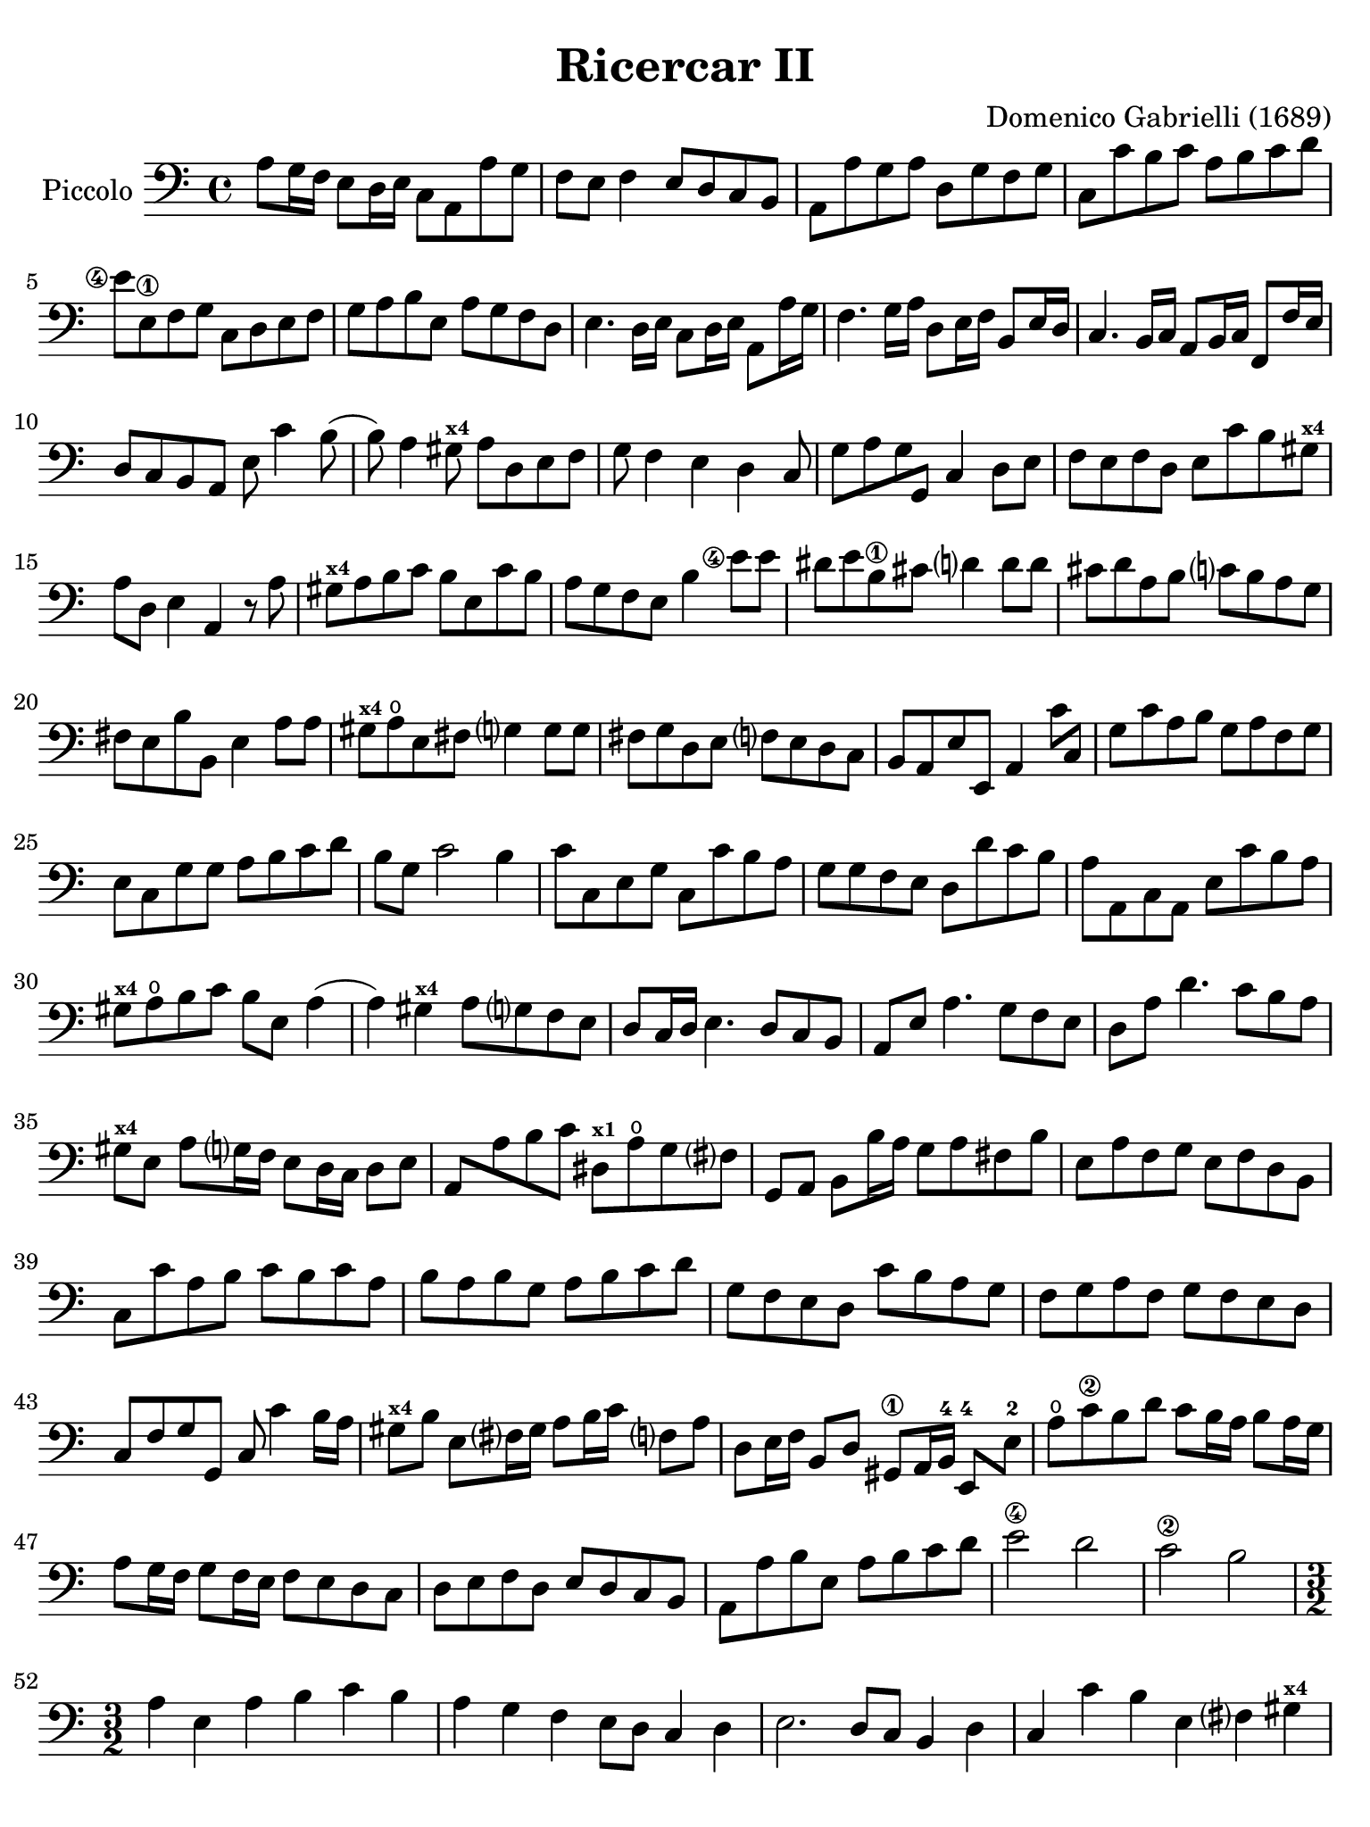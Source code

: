 #(set-global-staff-size 21)

\version "2.24.0"

\header {
  title = "Ricercar II"
  composer = "Domenico Gabrielli (1689)"
  tagline  = ""
}

\language "italiano"

% iPad Pro 12.9

\paper {
  paper-width  = 195\mm
  paper-height = 260\mm
 % indent = #0
  page-count = #5
  line-width = #184
  print-page-number = ##f
  ragged-last-bottom = ##t
  ragged-bottom = ##f
%  ragged-last = ##t
}

startModernBarre =
#(define-event-function (fretnum partial)
   (number? number?)
    #{
      \tweak bound-details.left.text
        \markup
          \teeny \concat {
          #(format #f "~@r" fretnum)
          \hspace #.2
          \lower #.3 \small \bold \fontsize #-2 #(number->string partial)
          \hspace #.5
        }
      \tweak font-size -1
      \tweak font-shape #'upright
      \tweak style #'dashed-line
      \tweak dash-fraction #0.3
      \tweak dash-period #1
      \tweak bound-details.left.stencil-align-dir-y #0.35
      \tweak bound-details.left.padding 2.5 % was 0.25
      \tweak bound-details.left.attach-dir -1
      \tweak bound-details.left-broken.text ##f
      \tweak bound-details.left-broken.attach-dir -1
      %% adjust the numeric values to fit your needs:
      \tweak bound-details.left-broken.padding 0.5 %% was 1.5
      \tweak bound-details.right-broken.padding 0
      \tweak bound-details.right.padding 0.25
      \tweak bound-details.right.attach-dir 2
      \tweak bound-details.right-broken.text ##f
      \tweak bound-details.right.text
        \markup
          \with-dimensions #'(0 . 0) #'(-.3 . 0) %% was (0 . -1)
          \draw-line #'(0 . -1)
      \startTextSpan
   #})

stopBarre = \stopTextSpan


\score {
  \new Staff
   \with {instrumentName = #"Piccolo"}{
   \override Hairpin.to-barline = ##f
   \override Beam.auto-knee-gap = #2
   \time 4/4
   \key do \major
   \clef "bass"
   \set fingeringOrientations = #'(left)

   | la8 sol16 fa16 mi8 re16 mi16 do8 la,8 la8 sol8
   | fa8 mi8 fa4 mi8 re8 do8 si,8
   | la,8 la8 sol8 la8 re8 sol8 fa8 sol8
   | do8 do'8 si8 do'8 la8 si8 do'8 re'8
   | <mi'\finger\markup{\circle 4}>8 mi8\1
     fa8 sol8 do8 re8 mi8 fa8
   | sol8 la8 si8 mi8 la8 sol8 fa8 re8
   | mi4. re16 mi16 do8 re16 mi16 la,8 la16 sol16
   | fa4. sol16 la16 re8 mi16 fa16 si,8 mi16 re16
   | do4. si,16 do16 la,8 si,16 do16 fa,8 fa16 mi16
   | re8 do8 si,8 la,8 mi8 do'4 si8(
   | si8) la4 sold8^\markup{\bold\teeny x4} la8 re8 mi8 fa8
   | sol8 fa4 mi4 re4 do8
   | sol8 la8 sol8 sol,8 do4 re8 mi8
   | fa8 mi8 fa8 re8 mi8 do'8 si8 sold8^\markup{\bold\teeny x4}
   | la8 re8 mi4 la,4 r8 la8
   | sold8^\markup{\bold\teeny x4} la8 si8 do'8 si8 mi8 do'8 si8
   | la8 sol8 fa8 mi8 si4 <mi'\finger\markup{\circle 4}>8 mi'8
   | red'8 mi'8 si8\1 dod'8 re'?4 re'8 re'8
   | dod'8 re'8 la8 si8 do'?8 si8 la8 sol8
   | fad8 mi8 si8 si,8 mi4 la8 la8
   | sold8^\markup{\bold\teeny x4} la8\open
     mi8 fad8 sol?4 sol8 sol8
   | fad8 sol re8 mi8 fa?8 mi8 re8 do8
   | si,8 la,8 mi8 mi,8 la,4 do'8 do8
   | sol8 do'8 la8 si8 sol8 la8 fa8 sol8
   | mi8 do8 sol8 sol8 la8 si8 do'8 re'8
   | si8 sol8 do'2 si4
   | do'8 do8 mi8 sol8 do8 do'8 si8 la8
   | sol8 sol8 fa8 mi8 re8 re'8 do'8 si8
   | la8 la,8 do8 la,8 mi8 do'8 si8 la8
   | sold8^\markup{\bold\teeny x4} la8\open
     si8 do'8 si8 mi8 la4(
   | la4) sold4^\markup{\bold\teeny x4} la8 sol?8 fa8 mi8
   | re8 do16 re16 mi4. re8 do8 si,8
   | la,8 mi8 la4. sol8 fa8 mi8
   | re8 la8 re'4. do'8 si8 la8
   | sold8^\markup{\bold\teeny x4} mi8 la8
     sol?16 fa16 mi8 re16 do16 re8 mi8
   | la,8 la8 si8 do'8 red8^\markup{\bold\teeny x1}
     la8\open sol8 fad?8
   | sol,8 la,8 si,8 si16 la16 sol8 la8 fad8 si8
   | mi8 la8 fa8 sol8 mi8 fa8 re8 si,8
   | do8 do'8 la8 si8 do'8 si8 do'8 la8
   | si8 la8 si8 sol8 la8 si8 do'8 re'8
   | sol8 fa8 mi8 re8 do'8 si8 la8 sol8
   | fa8 sol8 la8 fa8 sol8 fa8 mi8 re8
   | do8 fa8 sol8 sol,8 do8 do'4 si16 la16
   | sold8^\markup{\bold\teeny x4} si8 mi8 fad?16
     sold16 la8 si16 do'16 fa?8 la8
   | re8 mi16 fa16 si,8 re8 sold,8\1 la,16 si,16-4 mi,8-4 mi8-2
   | la8\open do'8\2 si8 re'8 do'8 si16 la16 si8 la16 sol16
   | la8 sol16 fa16 sol8 fa16 mi16 fa8 mi8 re8 do8
   | re8 mi8 fa8 re8 mi8 re8 do8 si,8
   | la,8 la8 si8 mi8 la8 si8 do'8 re'8
   | mi'2\4 re'2
   | do'2\2 si2

   | \time 3/2
     la4 mi4 la4 si4 do'4 si4
   | la4 sol4 fa4 mi8 re8 do4 re4
   | mi2. re8 do8 si,4 re4
   | do4 do'4 si4 mi4 fad?4 sold4^\markup{\bold\teeny x4}
   | la2( la8) si8 la8 sol8 fa4 re4
   | sol2( sol8) la8 sol8 fa8 mi4 do4
   | fa2( fa8) sol8 fa8 mi8 re4 si,4
   | mi2( mi8) fa8 mi8 re8 do4 la,4
   | re2( re8) mi8 re8 do8 si,4 sol,4
   | do4 do'4 mi4 fa4 sol4 sol,4
   | do4 sol,4 do4 re4 mi4 fa4
   | sol4 fa8 mi8 re4 do4 re4 mi4
   | fa4 mi4 fa4 mi4 fa4 re4
   | mi8 fa8 mi8 re8 do8 re8 do8 si,8 la,4 la8 sol8
   | fa4 mi8 re8 do4 re4 mi4 mi,4
   | la,4 la4 si4 do'4 la4 si4
   | sol4 la4 fa4 sol4 mi4 fa4
   | re4 si,4 do4 fa4 sol4 sol,4
   | do4 do'8 do'8 do'4 do8 do8 do8 re8 mi8 fa8
   | sol4 sol,8 sol,8 sol,4 sol8 sol8 sol8 fa8 mi8 re8
   | re4 re'8 re'8 re'4 re8 re8 re8 mi8 fa8 sol8
   | la4 la,8 la,8 la,4 la8 la8 la8 sol8 fa8 mi8
   | mi4 fa4 mi4 re4 do4 si,4
   | la4 si4 la4 sol4 fa4 mi4
   | re4 mi4 re4 do4 si,4 la,4
   | mi4 fa4 mi4 re4 do4 si,4
   | la,4 la8 si8 do'4 do8 re8 mi4 mi8 fa8
   | sol4 fa8 mi8 re4 re'8 dod'8 re'4 do'?8 si8
   | la4 do8 si,8 la,4 do'8 si8 la4 sol8 fa8
   | mi4 fa8 mi8 re4 mi8 re8 do4 re8 do8
   | si,4 re8 do8 si,4 re8 do8 si,8 do8 re8 mi8
   | do4 la,4 la4 si4 do'4 sold4^\markup{\bold\teeny x4}
   | la4 mi4 fa4 re4 mi4 mi,4
   | la,2 r2 r2
   | <mi'\finger\markup{\circle 1}>4 mi'4 la4 la4 mi4\1 mi4
   | do4 la,4 la8 si8 do'8 si8 la8 sol8 fad8 mi8
   | si8 do'8 si8 la8 sol8 la8 sol8 fad?8 mi4 do4
   | do'8 re'8 do'8 si8 la8 si8 la8 sol8 fad8 sol8 fad8 mi8
   | si8 la8 si8 do'8 si8 do'8 si8 do'8 la8 si8 la8 si8
   | sol8 la8 sol8 fad?8 mi8 fad?8 sol8 la8 si4 si,4
   | mi8 fa8 mi8 re8 do4 do'4 si4 do'4
   | la8 si8 la8 sol8 fa4 mi4 re4 sol4
   | mi8 fa8 mi8 re8 do4 do'4 si4 la4
   | sol8 la8 si8 sol8 do'8 si8 la8 sol8 la8 sol8 fa8 mi8
   | fa8 mi8 fa8 sol8 la8 sol8 la8 fa8 sol4 sol,4
   | do4 <mi'\finger\markup{\circle 4}>4 mi'4 re'8\2 do'8 si4 re'4
   | do'4 si8 la8 sold4^\markup{\bold\teeny x4}
     si4 mi4 fad?8^\markup{\bold\teeny x2} sold?8^\markup{\bold\teeny x4}
   | la4 do'8 si8 la8 si8 la8 sol8 fa8 sol8 fa8 mi8
   | re8 mi8 re8 do8 si,4 la,4 mi4 mi,4
   | la,8 si,8 do8 re8 mi8 fa8 mi8 re8 do8 re8 do8 si,8
   | la,8 si,8 do8 si,8 la,8 si,8 do8 si,8 la,8 si,8 do8 la,8
   | si,8 do8 re8 do8 si,8 do8 re8 do8 si,8 do8 re8 si,8
   | do8 re8 mi8 re8 do8 re8 mi8 re8 do8 re8 mi8 do8
   | re8 mi8 fa8 mi8 re8 mi8 fa8 mi8 re8 mi8 fa8 re8
   | mi8 fa8 sol8 fa8 mi8 fa8 sol8 fa8 mi8 fa8 sol8 mi8
   | fa8 sol8 la8 sol8 fa8 sol8 la8 sol8 fa8 sol8 la8 fa8
   | sol8 la8 si8 la8 sol8 la8 si8 la8 sol8 la8 si8 sol8
   | la8 si8 do'8 si8 la8 si8 do'8 si8 la8 si8 do'8 la8
   | si8 do'8 re'8 do'8 si8 do'8 re'8 do'8 si8 do'8 re'8 si8
   | do'8 re'8 do'8 si8 la8 si8 la8 sol8 fa8 sol8 fa8 mi8
   | re8 mi8 fa8 mi8 re8 mi8 fa8 mi8 re8 do8 si,8 la,8
   | sol,4 la,4 sol,4 fa,4 mi,4 re,4
   | do,4 re,4 mi,4 fa,4 sol,4 sol4
   | do'4 do4 r4 do8 re8 mi8 fa8 mi8 fa8
   | sol4 sol,4 r4 sol,8 la,8 si,8 do8 si,8 do8
   | re4 re,4 r4 re8 mi8 fa8 mi8 fa8 re8
   | la4 la,4 r4 la8 si8 do'8 si8 do' la8
   | <mi'\finger\markup{\circle 4}>4 re'4 do'4\2 si4 la4 sol4
   | fa4 mi4 re4 do4 si,4 la,4
   | sold,4^\markup{\bold\teeny x1} fa,4 mi,4 re,4 do,4 si,4
   | do4 do,4 re4 re,4 mi4 mi,4
   | fa4 fa,4 sol4 sol,4 la4 la,4
   | si4 si,4 do'4 do4 re4 fa4
   | mi8 fa8 mi8 re8 do4 re4 mi4 mi,4
   | la,4 do'8 si8 la4 do8 si,8 la,4 la8 sol8
   | fa4 fa,8 mi,8 re,4 re8 do8 si,4 si8 la8
   | sol4 si,8 la,8 sol,4 re'8 do'8 si4 sol,8 fa,8
   | mi,4 <mi'\finger\markup{\circle 4}>8 re'8 do'4\2 la,8 si,8 do4 re8 mi8
   | fa4 la8 sol8 fa4 mi8 fa8 re4 sol8 fa8
   | mi4 do8 re8 mi4 sol8 fa8 mi8 re8 mi8 do8
   | si,4 re'8 do'8 si4 re'8 do'8 si8 re'8 do'8 si8
   | do'4 la8 sol8 fa4 re,8 mi,8^\markup{\bold\teeny x2} 
     fad,8^\markup{\bold\teeny x4} sol,8 la,8 fad,8
   | sol,8\open sol8 sol8 sol8 re8 sol8 sol8 sol8 si,8 sol8 sol8 sol8
   | mi8 sol8 sol8 sol8 do8 do'8 do'8 do'8 sol8 do'8 do'8 do'8
   | la8 do'8 do'8 do'8 fa8 la8 la8 la8 fa8 la8 la8 la8
   | re4 mi4 fa4 mi4 fa4 re4
   | mi4 mi,4 sold,4^\markup{\bold\teeny x1} sold4\4 la4\open la,4\1
   | si,4 si4 do'4 do4 re4 <re'\finger\markup{\circle 2}>4
   | mi'4 mi4\1 fa4 fa,4 sol,4 sol4
   | la4 la,4 si,4 si4 do'4 do4
   | re4 mi4 fa4 la4 sol4 sol,4
   | do4 r4 re4 r4 mi4 r4
   | fa8 fa8 r4 re8 re8 r4 si,8 si,8 r4
   | mi8 fa8 mi8 re8 do4 re4 mi4 mi,4
   | fa,4 mi,8 re,8 do,4 re,4 mi,4 mi'4\open
   | do'4 si8 la8 sold4^\markup{\bold\teeny x4} la8\open
     \startModernBarre #3 #1 si8 mi4 \stopBarre fad?8^\markup{\bold\teeny x2} 
     sold?8^\markup{\bold\teeny x4}
   | la4 mi4 fa4 re4 mi4 mi,4
   | la,8 la8 sol8 fa8 mi8 fa8 mi8 re8 do8 re8 do8 si,8
   | la,8 si,8 la,8 si,8 do8 re8 do8 si,8 do8 re8 do8 re8
   | mi4 la4 si4 mi4 la4 do4
   | re2 r4 re4 mi2
   | la,2 mi2 mi,2
   | \time 4/4
     la,8 mi'8\open fa'8\1 mi'8 re'8\4 si8 mi'8 si8
   | dod'8 la8 sib8^\markup{\bold\teeny x1} fad8 sol8 mi8 la8 mi8
   | fad16 mi16 fad16 re16 sol8 re8 mi8 do8 do'4(
   | do'8) re'16 do'16 si16 do'16 la16 si16 do'8 do8 mi8 do8
   | sol8 sol,8 si,8 sol,8 re8 re'8\1 fa'8^\markup{\bold\teeny x4} re'8
   | la8\open la,8\1 do8 la,8 mi8 mi,8 sol,8 mi,8
   | si,8 si8 red'8^\markup{\bold\teeny x4} si8
     <mi'\finger\markup{\circle 4}>8 mi8\1 sol8 mi8
   | la8 la,8 do8 la,8 re8 re,8 fa,8 re,8
   | sol,8 sol8 si8 sol8 do'8 do8 mi8 do8
   | re8 mi8 fa8 re8 mi8 mi,8 la,8 la8
   | <mi'\finger\markup{\circle 1}>8 si8-3 do'8 sold8\1
     la8\open re8\open mi8\1 mi,8
   | la,8 do'8 si8 re'8 do'8 la,8 do8 la,8
   | mi8 sol8 fad8 la8 red8^\markup{\bold\teeny x1} fad8 mi8 sol8
   | fad8 sol16 la16 si8 fad8 sol8 si8 do'8 si8
   | la8 fad8 si8 la8 sold8^\markup{\bold\teeny x4} mi8 la16 si16 mi16 sol?16
   | fa8 la8 re16 mi16 re16 fa16 mi8 sol8 do'4(
   | do'16) re'16 do'16 si16 la16 si16 la16 sol16 fa8 la8 re'4(\2
   | re'16) mi'16 re'16 do'16\2 si16 do'16 si16 la16
     sol8 la16 si16 do'8 mi8
   | re8 si16 la16 si8 re8 do8 la16\4 sold16-3 la8 do8-2
   | si,8-1 sold16-3 fad16-1 sold8 si,8 la,16\1 do16 si,16 re16
     do16 mi16 re16 fa?16
   | mi8 do'4 mi8[ fa8] re'4 si8
   | sold8^\markup{\bold\teeny x4} mi4 si,8[ do8] do'4 si8
   | la16 si16 sol16 la16 fa8 mi4 re8 do16 re16 do16 si,16
   | la,8 la4 si16 do'16 sold8^\markup{\bold\teeny x4} la8\open re8\open fa8
   | mi8 si,8 do8 sold,8^\markup{\bold\teeny x1} la,8 fa,8 re,8 mi,8
   | la,16 si,16 do8 si,8 re8_( re8) mi16 re16 do8 re16 mi16
   | la,8 la16 si16 do'16 do16 si,16 la,16
     sol,8 si16 do'16 re'16 re16 do16 si,16
   | la,8 si,16 do16 si,8 mi8_( mi8) fa16 sol16 fa8 la8
   | sol8 la16 si16 do'16 mi16 re16 do16 re8 si16 la16
     si16 re16 do16 si,16
   | do8 la16 sold16^\markup{\bold\teeny x4} la16 do16
     si,16 la,16 si,16 si16 la4 sol?16 fad?16
   | sol16 si16 mi'4\4 re'16[\4 do'16 re'16 re16] re'4 do'16 si16
   | do'16 do16 do'4 si16[ la16 si16 si,16] si4 la16 sol?16
   | la16 la,16 la4 si16 la16 sold8^\markup{\bold\teeny x4}
     la8 fa8 mi16 re16
   | mi16 fa16 mi16 re16 do16 do'16 si16 la16
     si16 mi16 re16 do16 si,16
     si16 la16 sold16^\markup{\bold\teeny x4}
   | la8 fa'8\1 r8 mi'8\open r8 re'8\4 r8 do'8
   | r8 si8 r8 la8 sold8^\markup{\bold\teeny x4} la8 si8 mi8
   | do8 do'8 re8 si8 do8 la8
     si,8 sold8^\markup{\bold\teeny x4}
   | la,8 re8 mi8 mi,8 la,4 <mi'\finger\markup{\circle 4}>8. re'16
   | do'4.^\markup{\bold\teeny x1} do'8 re'8. mi'16 re'8. do'16
   | si4.\1 si8 do'8. re'16 do'8. si16
   | la4. la8 si8. do'16 si8. la16
   | sol4 si8.] do'16 si8 mi'16\open fad'?16-1 red'8.^\markup{\bold\teeny x4} mi'16
   | mi'4 do'8. do'16 do'4 fa8. fa16
   | fa4 re'8. re'16 re'4 sol8. sol16
   | sol4 <mi'\finger\markup{\circle 4}>8. mi'16 mi'4 sold8.-3 la16\open
   | la16 si16 sol!16 la16 fa4\2
     mi16 fa16 re16 mi16 do8 si,8
   | la16 si16 sol16 la16 fa8 mi8 re8 do8 si,8 la,8
   | mi16 fad?16^\markup{\bold\teeny x2} sold16-4
     la16 si16 la16 sold16 si16
     la16 do'16 si16 la16 si16 re'16 do'16 si16
   | do'16\1 mi'16^\markup{\bold\teeny x4} re'16-2 do'16
     re'16\1 fa'16-4 mi'16-2 re'16
     mi'16\4 re'16-2 do'16^\markup{\bold\teeny x1} re'16
     mi'16 re'16 mi'16 do'16^\markup{\bold\teeny x1}
   | re'16\4 do'16 si16 do'16 re'16 do'16 re'16 si16
     do'16 si16 la16 si16 do'16 si16 do'16 la16
   | si16\4 la16-2 sold16-1 la16 si16 la16 si16 sold16
     la16-2 si16-4 la16 sol?16\4 fa16 mi16 re16 do16
   | si,8 la,8 mi8 mi,8 la,8 la8 la8. sold16^\markup{\bold\teeny x4}
   | \time 12/8
     la8 la,8 si,8 do8 si,8 la,8 mi8 fad?8^\markup{\bold\teeny x2}
     sold8-4 la8 si8 la8
   | sold4^\markup{\bold\teeny x4} mi8 la8( mi8) la8
     fa8( re8) fa8 sol?8( re8) sol8
   | mi8( do8) sol8 do'8 re'8( la8) si8( sol8) do'8 re8 do'8( si8)
   | do'4 do,8 do'8 re'8( do'8) sib8(\2
     do'8) la8-1 sold8(\1 la8) si?8-4
   | la8(\1 si8) do'8 re'8(-3\flageolet si8) la8
     sold8(\4 mi8)^\markup{\bold\teeny x1} la8\open la4 sold8
   | la4 do'8\3 red8\1 si8(-2 la8) sol8(\4 la8) si8 do8 red8( mi8)
   | si,4 si8 red8\1 si8-2 si8 sol4\4 mi8 si,8 mi8 mi8
   | do4 la8 mi8 la8 la8 fad4 re8 la,8 re8 re8
   | si,4 sol8 la4 si8 do'8 si8 la8 si8 la8 si8
   | mi4 <mi'\finger\markup{\circle 4}>8 re'8 do'8\2
     si8 do'8 re'8\2 mi'8 la8\open si8\1 do'8
   | fa8 sol8 la8 re8 mi8 fa8 sold,8\1 la,8 si,8-4 mi,4-4 mi8\1
   | re8 mi8 re8 do4 do'8 si8 do'8 si8 la4 re'8
   | do'8 re'8 do'8 si4 la8 sold4^\markup{\bold\teeny x4}
     la8 si4 do'8
   | si4 mi8 do'8( si8) do'8 fa8( mi8) fa8 re'8( do'8) re'8
   | sold4\3 mi'8-4 la4-4 re'8-2 sold4 do'8\2 fad4 si8
   | mi4 la8 re4 sol8 do4 fa!8 si,4 mi8
   | la,8 si,8 do8 re8 mi8 fa8 mi4. mi'8(\open do'8)-2 mi'8
   | re'8( si8) re'8 do'8( la8) do'8 si4. do'8( la8)\open do'8
   | si8( sold8)^\markup{\bold\teeny x4} si8 la8(\open fad8) la8
     sold4 mi8 do'8( re'8) do'8
   | sib8(\2 do'8) sib8 sold8(\1 la8) sold8
     la8( si?8)-3 la8 red8(\1 mi8) red8
   | mi8(\1 fa8) mi8 re8( mi8) re8 do4 re8 mi4 mi,8
   | la,4.
   \bar "|."
 }
}
